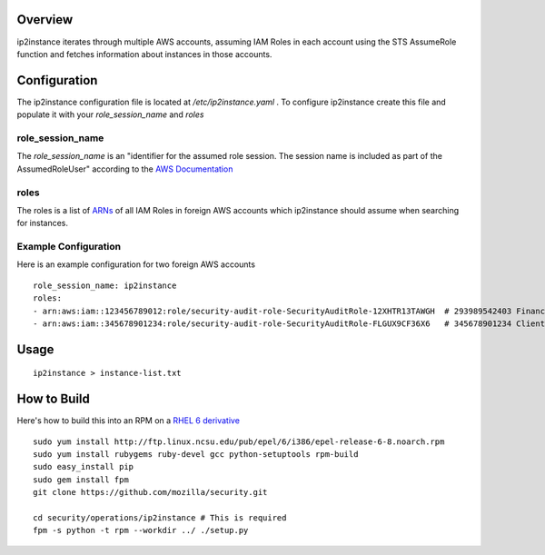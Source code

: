 Overview
========
ip2instance iterates through multiple AWS accounts, assuming IAM Roles in each account using the STS AssumeRole function and fetches information about instances in those accounts.

Configuration
=============
The ip2instance configuration file is located at `/etc/ip2instance.yaml` . To configure ip2instance create this file and populate it with your `role_session_name` and `roles`

role_session_name
-----------------
The `role_session_name` is an "identifier for the assumed role session. The session name is included as part of the AssumedRoleUser" according to the `AWS Documentation <http://docs.aws.amazon.com/STS/latest/APIReference/API_AssumeRole.html>`_

roles
-----
The roles is a list of `ARNs <http://docs.aws.amazon.com/general/latest/gr/aws-arns-and-namespaces.html>`_ of all IAM Roles in foreign AWS accounts which ip2instance should assume when searching for instances.

Example Configuration
---------------------
Here is an example configuration for two foreign AWS accounts

::

    role_session_name: ip2instance
    roles:
    - arn:aws:iam::123456789012:role/security-audit-role-SecurityAuditRole-12XHTR13TAWGH  # 293989542403 Finance
    - arn:aws:iam::345678901234:role/security-audit-role-SecurityAuditRole-FLGUX9CF36X6   # 345678901234 Client Frontend Development Team
 

Usage
=====

::

    ip2instance > instance-list.txt

How to Build
============
Here's how to build this into an RPM on a `RHEL 6 derivative <https://en.wikipedia.org/wiki/Red_Hat_Enterprise_Linux_derivatives>`_

::

    sudo yum install http://ftp.linux.ncsu.edu/pub/epel/6/i386/epel-release-6-8.noarch.rpm
    sudo yum install rubygems ruby-devel gcc python-setuptools rpm-build
    sudo easy_install pip
    sudo gem install fpm
    git clone https://github.com/mozilla/security.git
    
    cd security/operations/ip2instance # This is required
    fpm -s python -t rpm --workdir ../ ./setup.py
